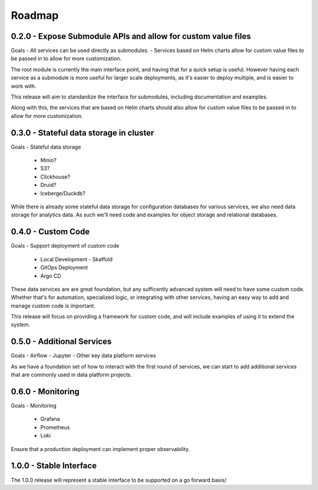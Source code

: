Roadmap
=======


0.2.0 - Expose Submodule APIs and allow for custom value files
------

Goals
- All services can be used directly as submodules.
- Services based on Helm charts allow for custom value files to be passed in to allow for more customization.

The root module is currently the main interface point, and having that for a quick setup is useful. However having each service as a submodule is more useful for larger scale deployments, as it's easier to deploy multiple, and is easier to work with.

This release will aim to standardize the interface for submodules, including documentation and examples.

Along with this, the services that are based on Helm charts should also allow for custom value files to be passed in to allow for more customization.


0.3.0 - Stateful data storage in cluster
-----

Goals
- Stateful data storage
    - Minio?
    - S3?
    - Clickhouse?
    - Druid?
    - Iceberge/Duckdb?

While there is already some stateful data storage for configuration databases for various services, we also need data storage for analytics data. As such we'll need code and examples for object storage and relational databases.


0.4.0 - Custom Code
-----

Goals
- Support deployment of custom code
  - Local Development
    - Skaffold
  - GitOps Deployment
  - Argo CD

These data services are are great foundation, but any sufficently advanced system will need to have some custom code. Whether that's for automation, specialized logic, or integrating with other services, having an easy way to add and manage custom code is important.

This release will focus on providing a framework for custom code, and will include examples of using it to extend the system.

0.5.0  - Additional Services
-----

Goals
- Airflow
- Jupyter
- Other key data platform services

As we have a foundation set of how to interact with the first round of services, we can start to add additional services that are commonly used in data platform projects.


0.6.0 - Monitoring
-----

Goals
- Monitoring
  - Grafana
  - Prometheus
  - Loki
  
Ensure that a production deployment can implement proper observability.

1.0.0 - Stable Interface
-----

The 1.0.0 release will represent a stable interface to be supported on a go forward basis/
